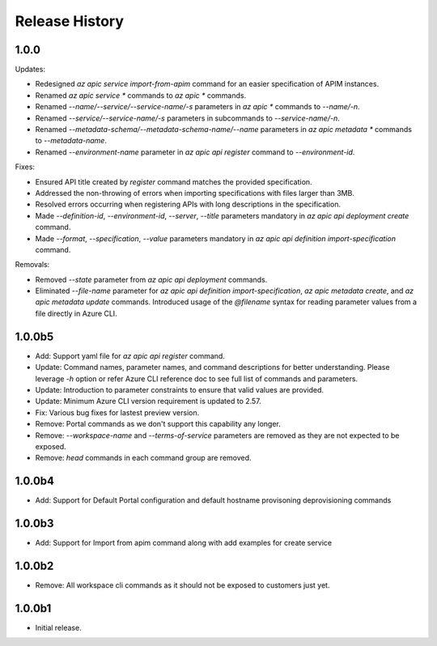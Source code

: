 .. :changelog:

Release History
===============

1.0.0
++++++++++++++++++
Updates:

* Redesigned `az apic service import-from-apim` command for an easier specification of APIM instances.
* Renamed `az apic service *` commands to `az apic *` commands.
* Renamed `--name/--service/--service-name/-s` parameters in `az apic *` commands to `--name/-n`.
* Renamed `--service/--service-name/-s` parameters in subcommands to `--service-name/-n`.
* Renamed `--metadata-schema/--metadata-schema-name/--name` parameters in `az apic metadata *` commands to `--metadata-name`.
* Renamed `--environment-name` parameter in `az apic api register` command to `--environment-id`.

Fixes:

* Ensured API title created by `register` command matches the provided specification.
* Addressed the non-throwing of errors when importing specifications with files larger than 3MB.
* Resolved errors occurring when registering APIs with long descriptions in the specification.
* Made `--definition-id`, `--environment-id`, `--server`, `--title` parameters mandatory in `az apic api deployment create` command.
* Made `--format`, `--specification`, `--value` parameters mandatory in `az apic api definition import-specification` command.

Removals:

* Removed `--state` parameter from `az apic api deployment` commands.
* Eliminated `--file-name` parameter for `az apic api definition import-specification`, `az apic metadata create`, and `az apic metadata update` commands. Introduced usage of the `@filename` syntax for reading parameter values from a file directly in Azure CLI.

1.0.0b5
++++++++++++++++++
* Add: Support yaml file for `az apic api register` command.
* Update: Command names, parameter names, and command descriptions for better understanding. Please leverage `-h` option or refer Azure CLI reference doc to see full list of commands and parameters.
* Update: Introduction to parameter constraints to ensure that valid values are provided.
* Update: Minimum Azure CLI version requirement is updated to 2.57.
* Fix: Various bug fixes for lastest preview version.
* Remove: Portal commands as we don't support this capability any longer.
* Remove: `--workspace-name` and `--terms-of-service` parameters are removed as they are not expected to be exposed.
* Remove: `head` commands in each command group are removed.

1.0.0b4
++++++++++++++++++
* Add: Support for Default Portal configuration and default hostname provisoning deprovisioning commands

1.0.0b3
++++++++++++++++++
* Add: Support for Import from apim command along with add examples for create service

1.0.0b2
++++++++++++++++++
* Remove: All workspace cli commands as it should not be exposed to customers just yet.

1.0.0b1
++++++++++++++++++
* Initial release.
